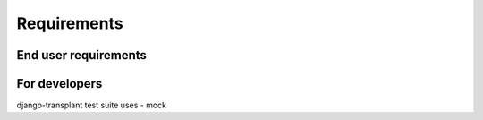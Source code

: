 ============
Requirements
============

---------------------
End user requirements
---------------------

--------------
For developers
--------------

django-transplant test suite uses
- mock
